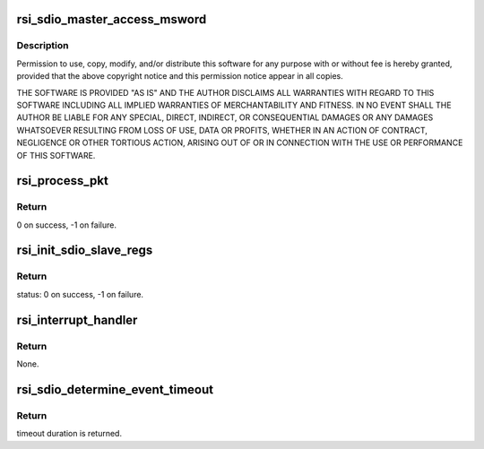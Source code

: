 .. -*- coding: utf-8; mode: rst -*-
.. src-file: drivers/net/wireless/rsi/rsi_91x_sdio_ops.c

.. _`rsi_sdio_master_access_msword`:

rsi_sdio_master_access_msword
=============================

.. c:function:: int rsi_sdio_master_access_msword(struct rsi_hw *adapter, u16 ms_word)

    :param struct rsi_hw \*adapter:
        *undescribed*

    :param u16 ms_word:
        *undescribed*

.. _`rsi_sdio_master_access_msword.description`:

Description
-----------

Permission to use, copy, modify, and/or distribute this software for any
purpose with or without fee is hereby granted, provided that the above
copyright notice and this permission notice appear in all copies.

THE SOFTWARE IS PROVIDED "AS IS" AND THE AUTHOR DISCLAIMS ALL WARRANTIES
WITH REGARD TO THIS SOFTWARE INCLUDING ALL IMPLIED WARRANTIES OF
MERCHANTABILITY AND FITNESS. IN NO EVENT SHALL THE AUTHOR BE LIABLE FOR
ANY SPECIAL, DIRECT, INDIRECT, OR CONSEQUENTIAL DAMAGES OR ANY DAMAGES
WHATSOEVER RESULTING FROM LOSS OF USE, DATA OR PROFITS, WHETHER IN AN
ACTION OF CONTRACT, NEGLIGENCE OR OTHER TORTIOUS ACTION, ARISING OUT OF
OR IN CONNECTION WITH THE USE OR PERFORMANCE OF THIS SOFTWARE.

.. _`rsi_process_pkt`:

rsi_process_pkt
===============

.. c:function:: int rsi_process_pkt(struct rsi_common *common)

    This Function reads rx_blocks register and figures out the size of the rx pkt.

    :param struct rsi_common \*common:
        Pointer to the driver private structure.

.. _`rsi_process_pkt.return`:

Return
------

0 on success, -1 on failure.

.. _`rsi_init_sdio_slave_regs`:

rsi_init_sdio_slave_regs
========================

.. c:function:: int rsi_init_sdio_slave_regs(struct rsi_hw *adapter)

    This function does the actual initialization of SDBUS slave registers.

    :param struct rsi_hw \*adapter:
        Pointer to the adapter structure.

.. _`rsi_init_sdio_slave_regs.return`:

Return
------

status: 0 on success, -1 on failure.

.. _`rsi_interrupt_handler`:

rsi_interrupt_handler
=====================

.. c:function:: void rsi_interrupt_handler(struct rsi_hw *adapter)

    This function read and process SDIO interrupts.

    :param struct rsi_hw \*adapter:
        Pointer to the adapter structure.

.. _`rsi_interrupt_handler.return`:

Return
------

None.

.. _`rsi_sdio_determine_event_timeout`:

rsi_sdio_determine_event_timeout
================================

.. c:function:: int rsi_sdio_determine_event_timeout(struct rsi_hw *adapter)

    This Function determines the event timeout duration.

    :param struct rsi_hw \*adapter:
        Pointer to the adapter structure.

.. _`rsi_sdio_determine_event_timeout.return`:

Return
------

timeout duration is returned.

.. This file was automatic generated / don't edit.

